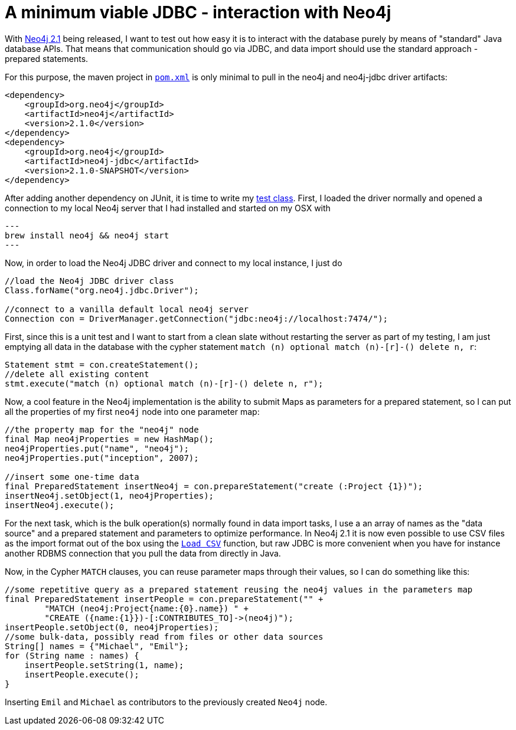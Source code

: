 = A minimum viable JDBC - interaction with Neo4j

With http://neo4j.org/download[Neo4j 2.1] being released, I want to test out how easy it is to interact with the database
purely by means of "standard" Java database APIs. That means that communication should go via JDBC, and data import should use
the standard approach - prepared statements.

For this purpose, the maven project in https://github.com/peterneubauer/blogs/blob/master/csv_jdbc/pom.xml[`pom.xml`] is only minimal to pull in the neo4j and neo4j-jdbc driver artifacts:

[source,xml]
----
<dependency>
    <groupId>org.neo4j</groupId>
    <artifactId>neo4j</artifactId>
    <version>2.1.0</version>
</dependency>
<dependency>
    <groupId>org.neo4j</groupId>
    <artifactId>neo4j-jdbc</artifactId>
    <version>2.1.0-SNAPSHOT</version>
</dependency>
----

After adding another dependency on JUnit, it is time to write my https://github.com/peterneubauer/blogs/blob/master/csv_jdbc/src/test/java/org/neo4j/jdbctest/JDBCTest.java[test class]. First, I loaded the driver normally and opened
a connection to my local Neo4j server that I had installed and started on my OSX with

[source,bash]
---
brew install neo4j && neo4j start
---

Now, in order to load the Neo4j JDBC driver and connect to my local instance, I just do

[source,java]
----
//load the Neo4j JDBC driver class
Class.forName("org.neo4j.jdbc.Driver");

//connect to a vanilla default local neo4j server
Connection con = DriverManager.getConnection("jdbc:neo4j://localhost:7474/");
----

First, since this is a unit test and I want to start from a clean slate without restarting the server as part of my testing, I am just
emptying all data in the database with the cypher statement `match (n) optional match (n)-[r]-() delete n, r`:

[source,java]
----
Statement stmt = con.createStatement();
//delete all existing content
stmt.execute("match (n) optional match (n)-[r]-() delete n, r");
----

Now, a cool feature in the Neo4j implementation is the ability to submit Maps as parameters for a prepared statement, so I can put all the
properties of my first `neo4j` node into one parameter map:

[source,java]
----
//the property map for the "neo4j" node
final Map neo4jProperties = new HashMap();
neo4jProperties.put("name", "neo4j");
neo4jProperties.put("inception", 2007);

//insert some one-time data
final PreparedStatement insertNeo4j = con.prepareStatement("create (:Project {1})");
insertNeo4j.setObject(1, neo4jProperties);
insertNeo4j.execute();
----

For the next task, which is the bulk operation(s) normally found in data import tasks, I use a an array of names
as the "data source" and a prepared statement and parameters to optimize performance. In Neo4j 2.1 it is now even possible
to use CSV files as the import format out of the box using the http://docs.neo4j.org/chunked/stable/query-load-csv.html[`Load CSV`] function,
but raw JDBC is more convenient when you have for instance another RDBMS connection that you pull the data from directly in Java.

Now, in the Cypher `MATCH` clauses, you can reuse parameter maps through their values, so I can do something like this:

[source,java]
----
//some repetitive query as a prepared statement reusing the neo4j values in the parameters map
final PreparedStatement insertPeople = con.prepareStatement("" +
        "MATCH (neo4j:Project{name:{0}.name}) " +
        "CREATE ({name:{1}})-[:CONTRIBUTES_TO]->(neo4j)");
insertPeople.setObject(0, neo4jProperties);
//some bulk-data, possibly read from files or other data sources
String[] names = {"Michael", "Emil"};
for (String name : names) {
    insertPeople.setString(1, name);
    insertPeople.execute();
}
----

Inserting `Emil` and `Michael` as contributors to the previously created `Neo4j` node.

